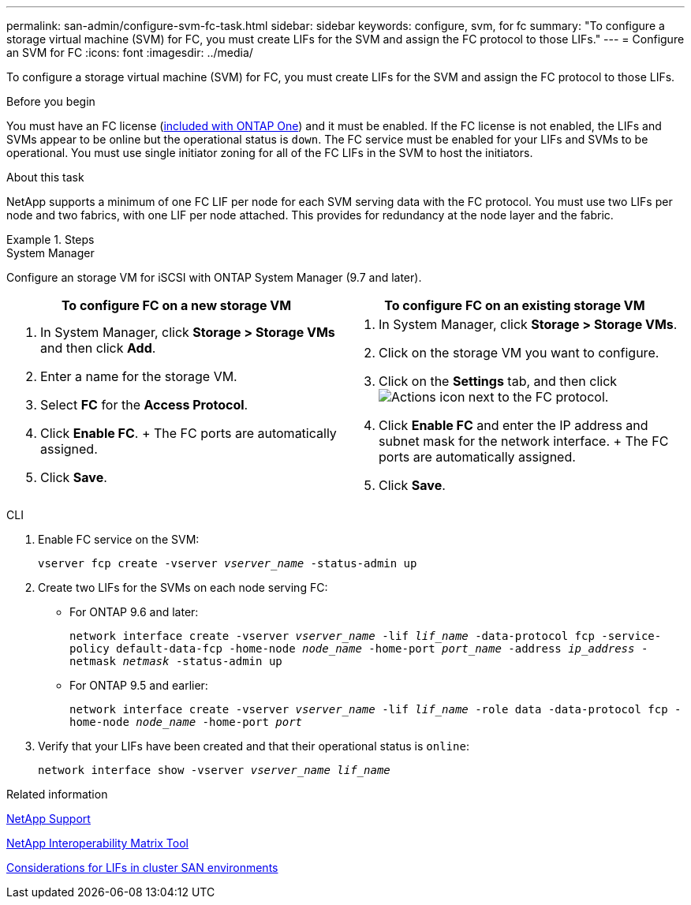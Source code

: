 ---
permalink: san-admin/configure-svm-fc-task.html
sidebar: sidebar
keywords: configure, svm, for fc
summary: "To configure a storage virtual machine (SVM) for FC, you must create LIFs for the SVM and assign the FC protocol to those LIFs."
---
= Configure an SVM for FC
:icons: font
:imagesdir: ../media/

[.lead]
To configure a storage virtual machine (SVM) for FC, you must create LIFs for the SVM and assign the FC protocol to those LIFs.

.Before you begin

You must have an FC license (link:https://docs.netapp.com/us-en/ontap/system-admin/manage-licenses-concept.html#licenses-included-with-ontap-one[included with ONTAP One]) and it must be enabled. If the FC license is not enabled, the LIFs and SVMs appear to be online but the operational status is `down`. The FC service must be enabled for your LIFs and SVMs to be operational. You must use single initiator zoning for all of the FC LIFs in the SVM to host the initiators.

.About this task

NetApp supports a minimum of one FC LIF per node for each SVM serving data with the FC protocol.  You must use two LIFs per node and two fabrics, with one LIF per node attached. This provides for redundancy at the node layer and the fabric.

.Steps

// start tabbed area

[role="tabbed-block"]
====
.System Manager
--
Configure an storage VM for iSCSI with ONTAP System Manager (9.7 and later).

[cols=2, options="header"]
|===
| To configure FC on a new storage VM
| To configure FC on an existing storage VM

a|
. In System Manager, click *Storage > Storage VMs* and then click *Add*.
. Enter a name for the storage VM.
. Select *FC* for the *Access Protocol*.
. Click *Enable FC*.
+ The FC ports are automatically assigned.
. Click *Save*.

a|
. In System Manager, click *Storage > Storage VMs*.
. Click on the storage VM you want to configure.
. Click on the *Settings* tab, and then click image:icon_gear.gif[Actions icon] next to the FC protocol.
. Click *Enable FC* and enter the IP address and subnet mask for the network interface.
+ The FC ports are automatically assigned.
. Click *Save*.
|===

--
.CLI
--

. Enable FC service on the SVM:
+
`vserver fcp create -vserver _vserver_name_ -status-admin up`

. Create two LIFs for the SVMs on each node serving FC:
+
* For ONTAP 9.6 and later: 
+
`network interface create -vserver _vserver_name_ -lif _lif_name_ -data-protocol fcp -service-policy default-data-fcp -home-node _node_name_ -home-port _port_name_ -address _ip_address_ -netmask _netmask_ -status-admin up`

* For ONTAP 9.5 and earlier: 
+
`network interface create -vserver _vserver_name_ -lif _lif_name_ -role data -data-protocol fcp -home-node _node_name_ -home-port _port_`

. Verify that your LIFs have been created and that their operational status is `online`:
+
`network interface show -vserver _vserver_name_ _lif_name_`
--
====
// end tabbed area

.Related information

https://mysupport.netapp.com/site/global/dashboard[NetApp Support^]

https://mysupport.netapp.com/matrix[NetApp Interoperability Matrix Tool^]

xref:lifs-cluster-concept.adoc[Considerations for LIFs in cluster SAN environments]

// 2024-Mar-28, ONTAPDOC-1366
// 2024 Feb 8, Jira 1626
// 2023 Nov 09, Jira 1466
// 2022 Nov 18, PR 696